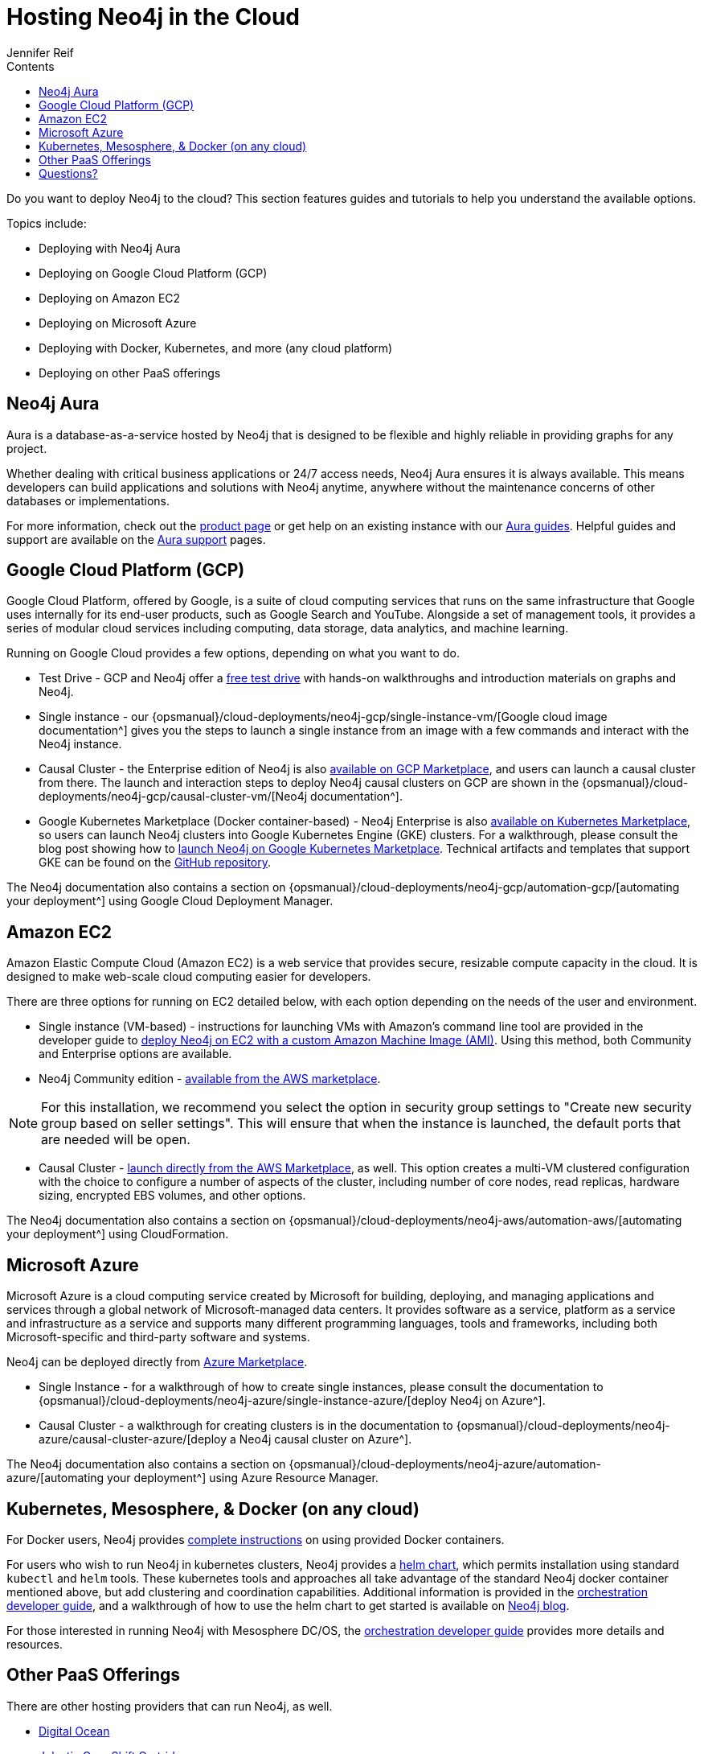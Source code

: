 = Hosting Neo4j in the Cloud
:slug: guide-cloud-deployment
:section: Neo4j in the Cloud
:section-link: guide-cloud-deployment
:section-level: 1
:sectanchors:
:toc:
:toc-title: Contents
:toclevels: 1
:author: Jennifer Reif
:category: cloud
:tags: cloud, hosting, aura, aws, google, azure, kubernetes, docker, paas

[#neo4j-cloud]
Do you want to deploy Neo4j to the cloud?
This section features guides and tutorials to help you understand the available options.

Topics include:

* Deploying with Neo4j Aura
* Deploying on Google Cloud Platform (GCP)
* Deploying on Amazon EC2
* Deploying on Microsoft Azure
* Deploying with Docker, Kubernetes, and more (any cloud platform)
* Deploying on other PaaS offerings

[#neo4j-aura]
== Neo4j Aura

Aura is a database-as-a-service hosted by Neo4j that is designed to be flexible and highly reliable in providing graphs for any project.

Whether dealing with critical business applications or 24/7 access needs, Neo4j Aura ensures it is always available.
This means developers can build applications and solutions with Neo4j anytime, anywhere without the maintenance concerns of other databases or implementations.

For more information, check out the link:/aura/[product page^] or get help on an existing instance with our link:/developer/aura-cloud-dbaas/[Aura guides].
Helpful guides and support are available on the https://aura.support.neo4j.com/hc/en-us[Aura support^] pages.

[#gcp-cloud]
== Google Cloud Platform (GCP)

Google Cloud Platform, offered by Google, is a suite of cloud computing services that runs on the same infrastructure that Google uses internally for its end-user products, such as Google Search and YouTube.
Alongside a set of management tools, it provides a series of modular cloud services including computing, data storage, data analytics, and machine learning.

Running on Google Cloud provides a few options, depending on what you want to do.

* Test Drive - GCP and Neo4j offer a https://neo4j.orbitera.com/c2m/trials/signup?testDrive=1135[free test drive^] with hands-on walkthroughs and introduction materials on graphs and Neo4j.

* Single instance - our {opsmanual}/cloud-deployments/neo4j-gcp/single-instance-vm/[Google cloud image documentation^] gives you the steps to launch a single instance from an image with a few commands and interact with the Neo4j instance.

* Causal Cluster - the Enterprise edition of Neo4j is also https://console.cloud.google.com/launcher/details/neo4j-public/neo4j-enterprise-causal-cluster[available on GCP Marketplace^], and users can launch a causal cluster from there.
The launch and interaction steps to deploy Neo4j causal clusters on GCP are shown in the {opsmanual}/cloud-deployments/neo4j-gcp/causal-cluster-vm/[Neo4j documentation^].

* Google Kubernetes Marketplace (Docker container-based) - Neo4j Enterprise is also https://console.cloud.google.com/marketplace/details/neo4j-public/causal-cluster-k8s[available on Kubernetes Marketplace^], so users can launch Neo4j clusters into Google Kubernetes Engine (GKE) clusters.
For a walkthrough, please consult the blog post showing how to https://medium.com/google-cloud/launching-neo4j-on-googles-kubernetes-marketplace-97c23c94e960[launch Neo4j on Google Kubernetes Marketplace^].
Technical artifacts and templates that support GKE can be found on the https://github.com/neo-technology/neo4j-google-k8s-marketplace[GitHub repository^].

The Neo4j documentation also contains a section on {opsmanual}/cloud-deployments/neo4j-gcp/automation-gcp/[automating your deployment^] using Google Cloud Deployment Manager.

[#aws-cloud]
== Amazon EC2

Amazon Elastic Compute Cloud (Amazon EC2) is a web service that provides secure, resizable compute capacity in the cloud.
It is designed to make web-scale cloud computing easier for developers.

There are three options for running on EC2 detailed below, with each option depending on the needs of the user and environment.

* Single instance (VM-based) - instructions for launching VMs with Amazon's command line tool are provided in the developer guide to link:/developer/guide-cloud-deployment/neo4j-cloud-aws-ec2-ami/[deploy Neo4j on EC2 with a custom Amazon Machine Image (AMI)^].
Using this method, both Community and Enterprise options are available.

* Neo4j Community edition - https://aws.amazon.com/marketplace/pp/B071P26C9D[available from the AWS marketplace^].

[NOTE]
--
For this installation, we recommend you select the option in security group settings to "Create new security group based on seller settings".
This will ensure that when the instance is launched, the default ports that are needed will be open.
--

* Causal Cluster - https://aws.amazon.com/marketplace/pp/B07D441G55[launch directly from the AWS Marketplace^], as well.
This option creates a multi-VM clustered configuration with the choice to configure a number of aspects of the cluster, including number of core nodes, read replicas, hardware sizing, encrypted EBS volumes, and other options.

The Neo4j documentation also contains a section on {opsmanual}/cloud-deployments/neo4j-aws/automation-aws/[automating your deployment^] using CloudFormation.

[#azure-cloud]
== Microsoft Azure

Microsoft Azure is a cloud computing service created by Microsoft for building, deploying, and managing applications and services through a global network of Microsoft-managed data centers.
It provides software as a service, platform as a service and infrastructure as a service and supports many different programming languages, tools and frameworks, including both Microsoft-specific and third-party software and systems.

Neo4j can be deployed directly from https://azuremarketplace.microsoft.com/en-us/marketplace/apps?search=neo4j&page=1[Azure Marketplace^].

* Single Instance - for a walkthrough of how to create single instances, please consult the documentation to {opsmanual}/cloud-deployments/neo4j-azure/single-instance-azure/[deploy Neo4j on Azure^].

* Causal Cluster - a walkthrough for creating clusters is in the documentation to {opsmanual}/cloud-deployments/neo4j-azure/causal-cluster-azure/[deploy a Neo4j causal cluster on Azure^].

The Neo4j documentation also contains a section on {opsmanual}/cloud-deployments/neo4j-azure/automation-azure/[automating your deployment^] using Azure Resource Manager.

[#kube-docker]
== Kubernetes, Mesosphere, & Docker (on any cloud)

For Docker users, Neo4j provides link:/developer/docker/[complete instructions] on using provided Docker containers.

For users who wish to run Neo4j in kubernetes clusters, Neo4j provides a https://github.com/neo4j-contrib/neo4j-helm[helm chart^], which permits installation using standard `kubectl` and `helm` tools. 
These kubernetes tools and approaches all take advantage of the standard Neo4j docker container mentioned above, but add clustering and coordination capabilities.
Additional information is provided in the link:/developer/guide-orchestration/[orchestration developer guide], and a walkthrough of how to use the helm chart to get started is available on link:/blog/kubernetes-deploy-neo4j-clusters/[Neo4j blog^].

For those interested in running Neo4j with Mesosphere DC/OS, the link:/developer/guide-orchestration/[orchestration developer guide] provides more details and resources.

[#paas-integ]
== Other PaaS Offerings

There are other hosting providers that can run Neo4j, as well.

* https://www.digitalocean.com/community/tutorials/how-to-install-neo4j-on-an-ubuntu-vps[Digital Ocean^]
* https://github.com/jelastic-public-cartridges/openshift-origin-cartridge-neo4j-v21[Jelastic OpenShift Cartridge^]

[#cloud-resources]
== Questions?

You can ask questions and connect with other people launching Neo4j in the cloud through the https://community.neo4j.com/c/neo4j-graph-platform/cloud[cloud topic on the Community Site^].
Official documentation for launching Neo4j on each of the cloud provider platforms is in the {opsmanual}/cloud-deployments/[Neo4j Operations Manual^].